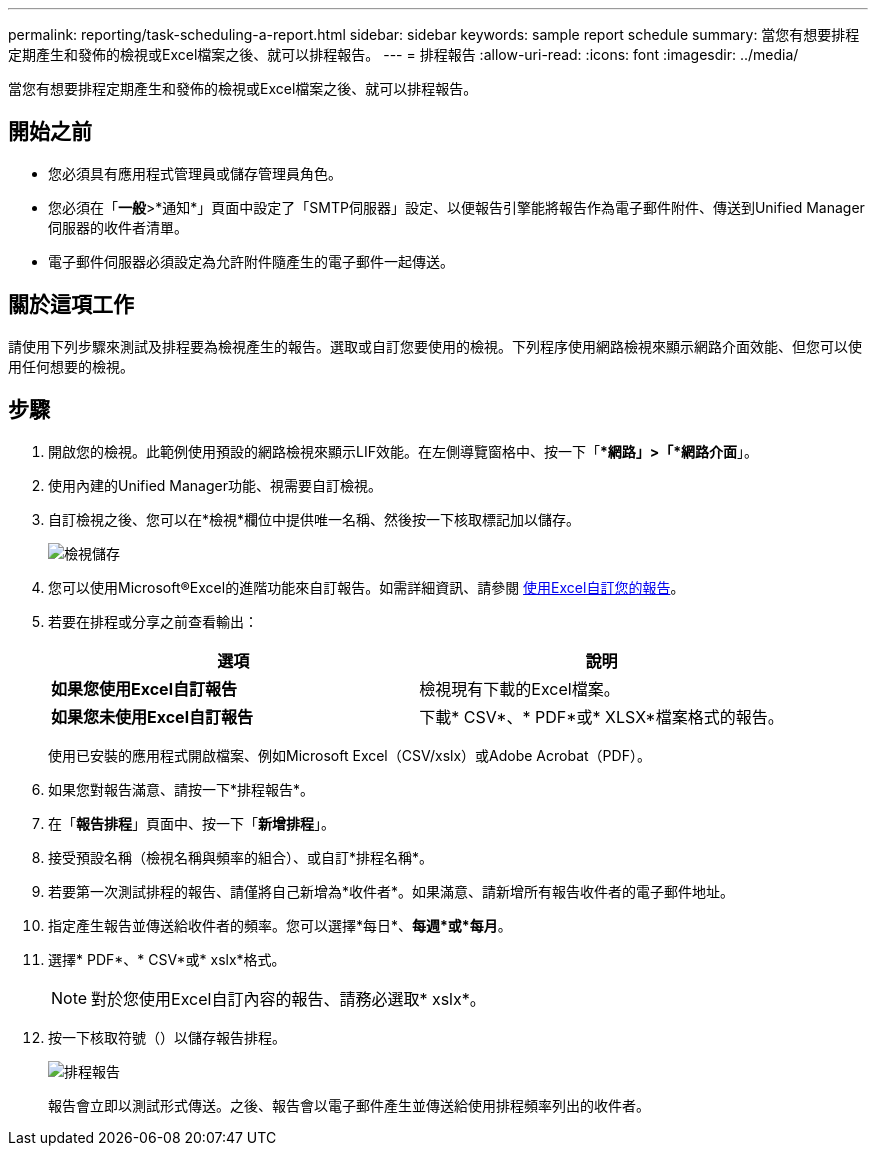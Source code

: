 ---
permalink: reporting/task-scheduling-a-report.html 
sidebar: sidebar 
keywords: sample report schedule 
summary: 當您有想要排程定期產生和發佈的檢視或Excel檔案之後、就可以排程報告。 
---
= 排程報告
:allow-uri-read: 
:icons: font
:imagesdir: ../media/


[role="lead"]
當您有想要排程定期產生和發佈的檢視或Excel檔案之後、就可以排程報告。



== 開始之前

* 您必須具有應用程式管理員或儲存管理員角色。
* 您必須在「*一般*>*通知*」頁面中設定了「SMTP伺服器」設定、以便報告引擎能將報告作為電子郵件附件、傳送到Unified Manager伺服器的收件者清單。
* 電子郵件伺服器必須設定為允許附件隨產生的電子郵件一起傳送。




== 關於這項工作

請使用下列步驟來測試及排程要為檢視產生的報告。選取或自訂您要使用的檢視。下列程序使用網路檢視來顯示網路介面效能、但您可以使用任何想要的檢視。



== 步驟

. 開啟您的檢視。此範例使用預設的網路檢視來顯示LIF效能。在左側導覽窗格中、按一下「**網路」>「*網路介面*」。
. 使用內建的Unified Manager功能、視需要自訂檢視。
. 自訂檢視之後、您可以在*檢視*欄位中提供唯一名稱、然後按一下核取標記加以儲存。
+
image::../media/view-save.gif[檢視儲存]

. 您可以使用Microsoft®Excel的進階功能來自訂報告。如需詳細資訊、請參閱 xref:task-using-excel-to-customize-your-report.adoc[使用Excel自訂您的報告]。
. 若要在排程或分享之前查看輸出：
+
|===
| 選項 | 說明 


 a| 
*如果您使用Excel自訂報告*
 a| 
檢視現有下載的Excel檔案。



 a| 
*如果您未使用Excel自訂報告*
 a| 
下載* CSV*、* PDF*或* XLSX*檔案格式的報告。

|===
+
使用已安裝的應用程式開啟檔案、例如Microsoft Excel（CSV/xslx）或Adobe Acrobat（PDF）。

. 如果您對報告滿意、請按一下*排程報告*。
. 在「*報告排程*」頁面中、按一下「*新增排程*」。
. 接受預設名稱（檢視名稱與頻率的組合）、或自訂*排程名稱*。
. 若要第一次測試排程的報告、請僅將自己新增為*收件者*。如果滿意、請新增所有報告收件者的電子郵件地址。
. 指定產生報告並傳送給收件者的頻率。您可以選擇*每日*、*每週*或*每月*。
. 選擇* PDF*、* CSV*或* xslx*格式。
+
[NOTE]
====
對於您使用Excel自訂內容的報告、請務必選取* xslx*。

====
. 按一下核取符號（image:../media/blue-check.gif[""]）以儲存報告排程。
+
image::../media/scheduled-reports.gif[排程報告]

+
報告會立即以測試形式傳送。之後、報告會以電子郵件產生並傳送給使用排程頻率列出的收件者。


